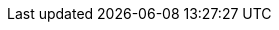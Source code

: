 :note-caption: ✏️ {nbsp}NOTE

:tip-caption: 💡 {nbsp}TIP

:important-caption: 📢 {nbsp}IMPORTANT

:warning-caption: ⚠️ {nbsp}WARNING

:aspects: * xref:aspects.adoc[Design Aspects]

:vst: https://en.wikipedia.org/wiki/Virtual_Studio_Technology[VST]
:au: https://en.wikipedia.org/wiki/Audio_Units[AU]
:gtk: https://www.gtk.org/[GTK]
:pp: {plus}{plus}
:mit_license: https://opensource.org/licenses/MIT[MIT License]

:layout: xref:layout.adoc[Layout]
:limits: xref:layout/limits.adoc[limits]
:view_limits: xref:layout/limits.adoc#_view_limits[view_limits]

:Stretch-Elements: xref:layout/stretch_elements.adoc[Stretch Elements]
:Layers: xref:layout/layers.adoc[Layers]
:Layers_Semantics: xref:layout/layers.adoc#_semantics[Layer Semantics]
:decks: xref:layout/decks.adoc[Decks]
